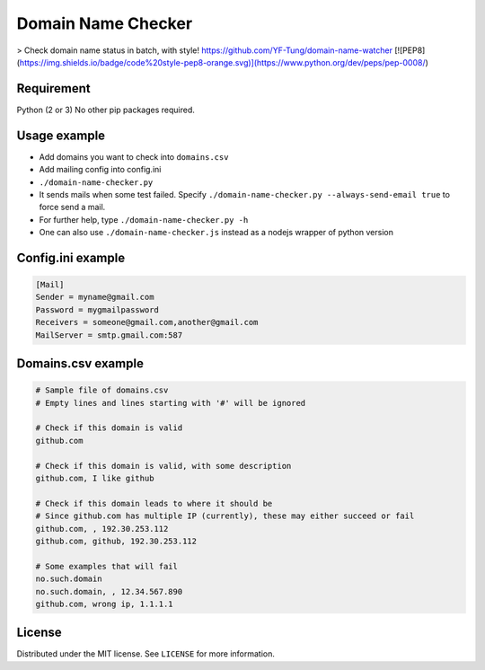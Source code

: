 Domain Name Checker
===================

|Build Status| > Check domain name status in batch, with style!
https://github.com/YF-Tung/domain-name-watcher
[![PEP8](https://img.shields.io/badge/code%20style-pep8-orange.svg)](https://www.python.org/dev/peps/pep-0008/)

Requirement
-----------

Python (2 or 3)
No other pip packages required.

Usage example
-------------

-  Add domains you want to check into ``domains.csv``
-  Add mailing config into config.ini
-  ``./domain-name-checker.py``
-  It sends mails when some test failed. Specify
   ``./domain-name-checker.py --always-send-email true`` to force send a
   mail.
-  For further help, type ``./domain-name-checker.py -h``
-  One can also use ``./domain-name-checker.js`` instead as a nodejs
   wrapper of python version

Config.ini example
------------------

.. code:: ini

    [Mail]
    Sender = myname@gmail.com
    Password = mygmailpassword
    Receivers = someone@gmail.com,another@gmail.com
    MailServer = smtp.gmail.com:587

Domains.csv example
-------------------

.. code:: csv

    # Sample file of domains.csv
    # Empty lines and lines starting with '#' will be ignored

    # Check if this domain is valid
    github.com

    # Check if this domain is valid, with some description
    github.com, I like github

    # Check if this domain leads to where it should be
    # Since github.com has multiple IP (currently), these may either succeed or fail
    github.com, , 192.30.253.112
    github.com, github, 192.30.253.112

    # Some examples that will fail
    no.such.domain
    no.such.domain, , 12.34.567.890
    github.com, wrong ip, 1.1.1.1

License
-------

Distributed under the MIT license. See ``LICENSE`` for more information.

.. |Build Status| image:: https://travis-ci.org/YF-Tung/domain-name-watcher.svg?branch=master
   :target: https://travis-ci.org/YF-Tung/domain-name-watcher
